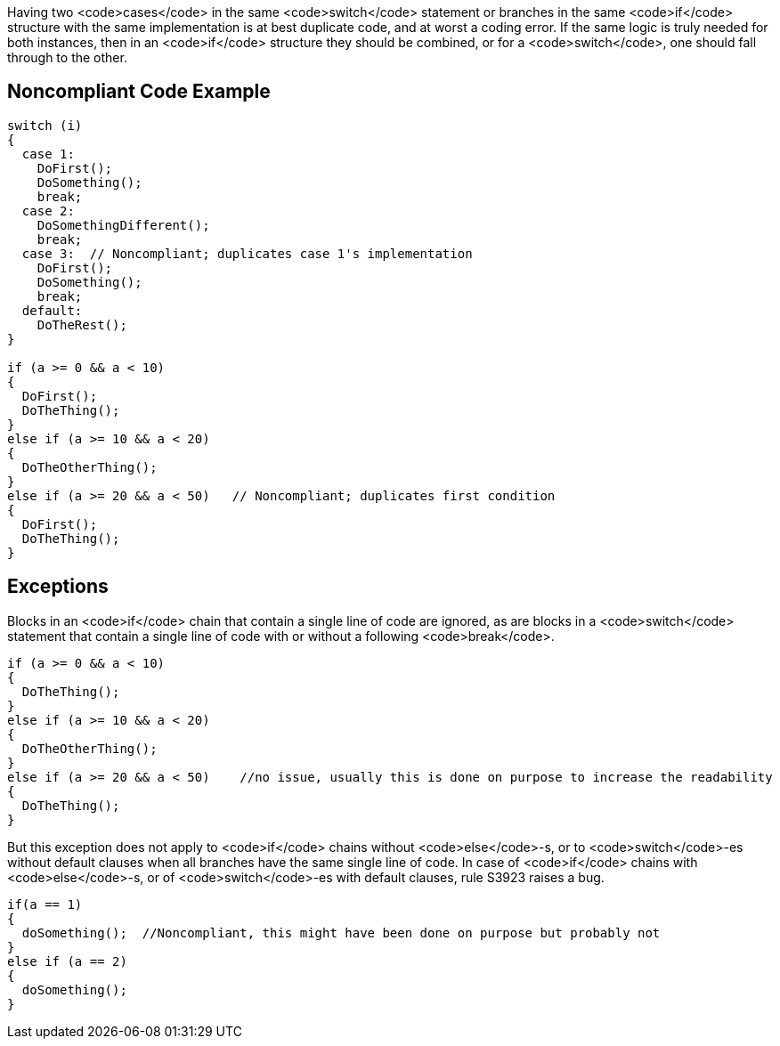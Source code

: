 Having two <code>cases</code> in the same <code>switch</code> statement or branches in the same <code>if</code> structure with the same implementation is at best duplicate code, and at worst a coding error. If the same logic is truly needed for both instances, then in an <code>if</code> structure they should be combined, or for a <code>switch</code>, one should fall through to the other.

== Noncompliant Code Example

----
switch (i)
{
  case 1:
    DoFirst();
    DoSomething();
    break;
  case 2:
    DoSomethingDifferent();
    break;
  case 3:  // Noncompliant; duplicates case 1's implementation
    DoFirst();
    DoSomething();
    break;
  default:
    DoTheRest();
}

if (a >= 0 && a < 10)
{
  DoFirst();
  DoTheThing();
}
else if (a >= 10 && a < 20)
{
  DoTheOtherThing();
}
else if (a >= 20 && a < 50)   // Noncompliant; duplicates first condition
{
  DoFirst();
  DoTheThing(); 
}
----

== Exceptions

Blocks in an <code>if</code> chain that contain a single line of code are ignored, as are blocks in a <code>switch</code> statement that contain a single line of code with or without a following <code>break</code>.

----
if (a >= 0 && a < 10)
{
  DoTheThing();
}
else if (a >= 10 && a < 20)
{
  DoTheOtherThing();
}
else if (a >= 20 && a < 50)    //no issue, usually this is done on purpose to increase the readability
{
  DoTheThing(); 
}
----

But this exception does not apply to <code>if</code> chains without <code>else</code>-s, or to <code>switch</code>-es without default clauses when all branches have the same single line of code. In case of <code>if</code> chains with <code>else</code>-s, or of <code>switch</code>-es with default clauses, rule S3923 raises a bug. 
----
if(a == 1) 
{
  doSomething();  //Noncompliant, this might have been done on purpose but probably not
} 
else if (a == 2) 
{
  doSomething();
}
----
